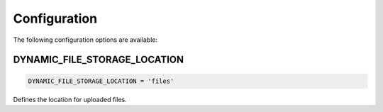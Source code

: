 .. _configuration:

######################
Configuration
######################

The following configuration options are available:

DYNAMIC_FILE_STORAGE_LOCATION
****************************************************
.. code-block:: python3

  DYNAMIC_FILE_STORAGE_LOCATION = 'files'

Defines the location for uploaded files.
